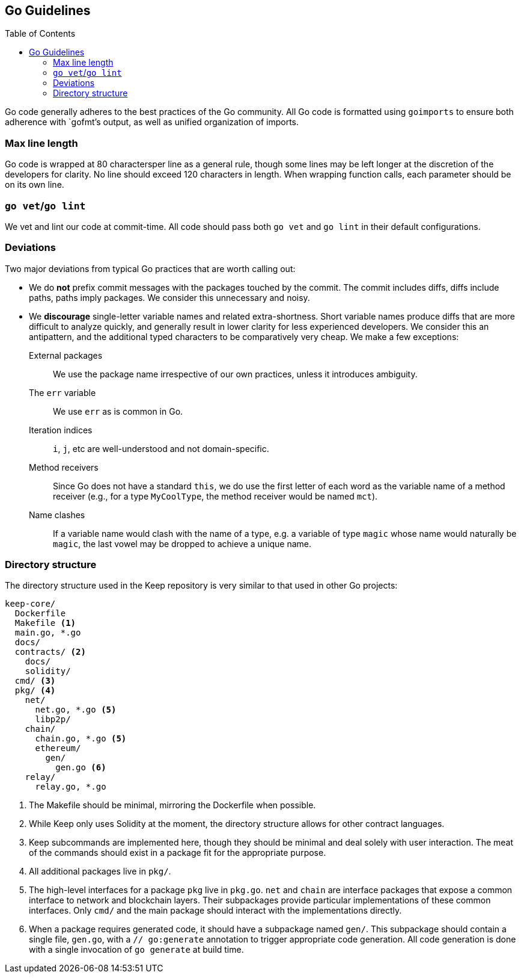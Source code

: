 :toc: macro

== Go Guidelines

toc::[]

Go code generally adheres to the best practices of the Go community. All Go code
is formatted using `goimports` to ensure both adherence with `gofmt`'s output,
as well as unified organization of imports. 

=== Max line length

Go code is wrapped at 80 charactersper line as a general rule, though some
lines may be left longer at the discretion of the developers for clarity. No
line should exceed 120 characters in length. When wrapping function calls,
each parameter should be on its own line.

=== `go vet`/`go lint`

We vet and lint our code at commit-time. All code should pass both `go vet` and
`go lint` in their default configurations.

=== Deviations

Two major deviations from typical Go practices that are worth calling out:

 - We do *not* prefix commit messages with the packages touched by the commit.
   The commit includes diffs, diffs include paths, paths imply packages. We
   consider this unnecessary and noisy.

 - We *discourage* single-letter variable names and related extra-shortness.
   Short variable names produce diffs that are more difficult to analyze
   quickly, and generally result in lower clarity for less experienced
   developers. We consider this an antipattern, and the additional typed
   characters to be comparatively very cheap. We make a few exceptions:

    External packages::
      We use the package name irrespective of our own practices, unless it
      introduces ambiguity.
    The `err` variable::
      We use `err` as is common in Go.
    Iteration indices::
      `i`, `j`, etc are well-understood and not domain-specific.
    Method receivers::
      Since Go does not have a standard `this`, we do use the first letter of
      each word as the variable name of a method receiver (e.g., for a type
      `MyCoolType`, the method receiver would be named `mct`).
    Name clashes::
      If a variable name would clash with the name of a type, e.g. a variable
      of type `magic` whose name would naturally be `magic`, the last vowel
      may be dropped to achieve a unique name.

=== Directory structure

The directory structure used in the Keep repository is very similar to that used
in other Go projects:

```
keep-core/
  Dockerfile
  Makefile <1>
  main.go, *.go
  docs/
  contracts/ <2>
    docs/
    solidity/
  cmd/ <3>
  pkg/ <4>
    net/
      net.go, *.go <5>
      libp2p/
    chain/
      chain.go, *.go <5>
      ethereum/
        gen/
          gen.go <6>
    relay/
      relay.go, *.go
```
<1> The Makefile should be minimal, mirroring the Dockerfile when possible.
<2> While Keep only uses Solidity at the moment, the directory structure allows
    for other contract languages.
<3> Keep subcommands are implemented here, though they should be minimal and
    deal solely with user interaction. The meat of the commands should exist in
    a package fit for the appropriate purpose.
<4> All additional packages live in `pkg/`.
<5> The high-level interfaces for a package `pkg` live in `pkg.go`. `net` and
    `chain` are interface packages that expose a common interface to network and
    blockchain layers. Their subpackages provide particular implementations of
    these common interfaces. Only `cmd/` and the main package should interact
    with the implementations directly.
<6> When a package requires generated code, it should have a subpackage named
    `gen/`. This subpackage should contain a single file, `gen.go`, with a
    `// go:generate` annotation to trigger appropriate code generation. All code
    generation is done with a single invocation of `go generate` at build time.
